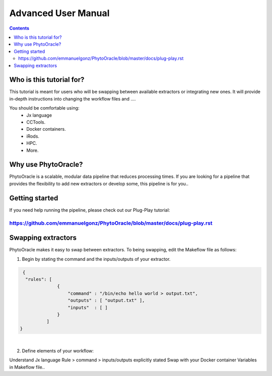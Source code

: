 Advanced User Manual
====================
.. Contents::

Who is this tutorial for?
-------------------------
This tutorial is meant for users who will be swapping between available extractors or integrating new ones. It will provide in-depth instructions into changing the workflow files and ....

You should be comfortable using:
  - Jx language
  - CCTools.
  - Docker containers.
  - iRods.
  - HPC.
  - More.

Why use PhytoOracle?
--------------------
PhytoOracle is a scalable, modular data pipeline that reduces processing times. If you are looking for a pipeline that provides the flexibility to add new extractors or develop some, this pipeline is for you.. 

Getting started
---------------
If you need help running the pipeline, please check out our Plug-Play tutorial:

https://github.com/emmanuelgonz/PhytoOracle/blob/master/docs/plug-play.rst 
~~~~~~~~~~~~~~~~~~~~~~~~~~~~~~~~~~~~~~~~~~~~~~~~~~~~~~~~~~~~~~~~~~~~~~~~~~

Swapping extractors
-------------------
PhytoOracle makes it easy to swap between extractors. To being swapping, edit the Makeflow file as follows:

1. Begin by stating the command and the inputs/outputs of your extractor. 

.. code-block:: RST
   
     {
      "rules": [
                  {
                      "command" : "/bin/echo hello world > output.txt",
                      "outputs" : [ "output.txt" ],
                      "inputs"  : [ ]
                  }
              ]
    }
|
2. Define elements of your workflow:

.. code-block:: RST
   {
       "define": {
           # symbol definitions go here
       },
       "rules": [
           # rules go here
       ]
   }
    
Understand Jx language
Rule > command > inputs/outputs explicitly stated 
Swap with your Docker container
Variables in Makeflow file..
